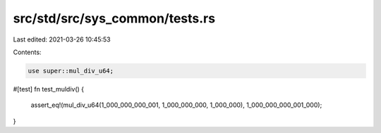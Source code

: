 src/std/src/sys_common/tests.rs
===============================

Last edited: 2021-03-26 10:45:53

Contents:

.. code-block:: rs

    use super::mul_div_u64;

#[test]
fn test_muldiv() {
    assert_eq!(mul_div_u64(1_000_000_000_001, 1_000_000_000, 1_000_000), 1_000_000_000_001_000);
}


